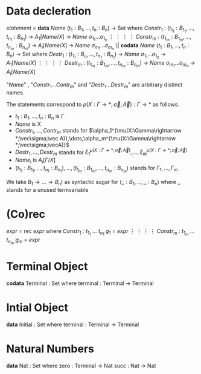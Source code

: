 * Data decleration
  /statement/ =
    *data* /Name/ $(t_1 : B_1,\dots,t_n : B_n)$ -> Set where
      $Constr_1$ : $(t_{1_1}:B_{1_1},\dots,t_{n_1}: B_{n_1})$ -> $A_1[Name/X]$ -> /Name/ $\sigma_{1_1}\dots \sigma_{1_n}$
             $\vdots$                $\vdots$             $\vdots$            $\vdots$
      $Constr_m$ : $(t_{1_m}:B_{1_m},\dots,t_{n_m}: B_{n_m})$ -> $A_i[Name/X]$ -> /Name/ $\sigma_{m_1}\dots \sigma_{m_n}$
   \|
    *codata* /Name/ $(t_1 : B_1,\dots,t_n : B_n)$ -> Set where
      $Destr_1$ : $(t_{1_1}:B_{i_1},\dots,t_{n_1}: B_{n_1})$ -> /Name/ $\sigma_{1_1}\dots \sigma_{1_n}$ -> $A_1[Name/X]$
             $\vdots$                $\vdots$             $\vdots$            $\vdots$
      $Destr_m$ : $(t_{1_m}:B_{1_m},\dots,t_{n_m}: B_{n_m})$ -> /Name/ $\sigma_{m_1}\dots \sigma_{m_n}$ -> $A_i[Name/X]$

  "/Name/" , "$Constr_1\dots Contr_m$" and "$Destr_1\dots Destr_m$" are arbitrary distinct names

  The statements correspond to $\rho(X:\Gamma\rightarrow*;\vec\sigma;\vec{A}):\Gamma\rightarrow*$ as follows.
  + $t_1: B_1,\dots,t_n: B_n$ is $\Gamma$
  + /Name/ is X
  + $Constr_1,\dots, Contr_m$ stands for $\alpha_1^{\mu(X:\Gamma\rightarrow *;\vec\sigma;\vec A)},\dots,\alpha_m^{\mu(X:\Gamma\rightarrow *;\vec\sigma;\vecA)}$
  + $Destr_1,\dots, Destr_m$ stands for $\xi_1^{\mu(X:\Gamma\rightarrow *;\vec\sigma;\vec A)},\dots,\xi_m^{\mu(X:\Gamma\rightarrow *;\vec\sigma;\vec A)}$
  + $Name_i$ is $A_i[\Gamma/X]$
  + $(t_{1_1}:B_{1_1},\dots,t_{n_1}: B_{n_1}),\dots,(t_{1_m}:B_{1_m},\dots,t_{n_m}:B_{n_m})$ stands for $\Gamma_1,\dots,\Gamma_m$

  We take $B_1\rightarrow\dots\rightarrow B_n)$ as syntactic sugar for $(\_:B_1,\dots,\_:B_n)$ where _ stands for a unused termvariable

* (Co)rec
  /expr/ =
    rec /expr/ where
      $Constr_1$ : $t_{1_1}$ $\dots$ $t_{n_1}$ $g_1$ = /expr/
         $\vdots$      $\vdots$      $\vdots$        $\vdots$
      $Constr_m$ : $t_{1_m}$ $\dots$ $t_{n_m}$ $g_m$ = /expr/

* Terminal Object
  *codata* Terminal : Set where
     terminal : Terminal -> Terminal
     
* Intial Object
  *data* Initial : Set where
     terminal : Terminal -> Terminal

* Natural Numbers
  *data* Nat : Set where
     zero : Terminal -> Nat
     succ : Nat -> Nat
